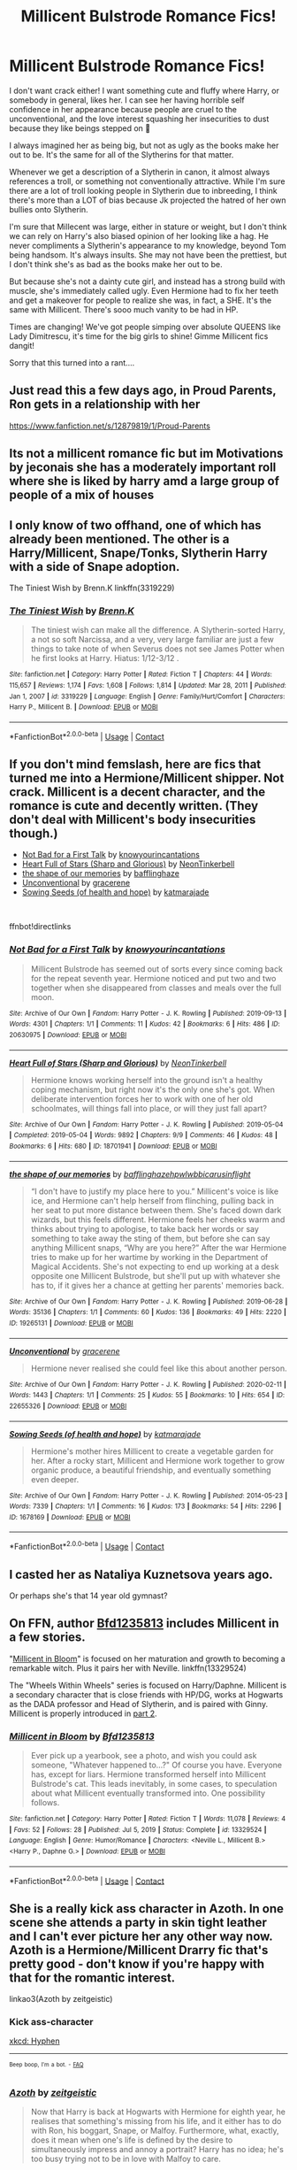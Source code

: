#+TITLE: Millicent Bulstrode Romance Fics!

* Millicent Bulstrode Romance Fics!
:PROPERTIES:
:Author: Arcturus79
:Score: 16
:DateUnix: 1619151783.0
:DateShort: 2021-Apr-23
:FlairText: Request
:END:
I don't want crack either! I want something cute and fluffy where Harry, or somebody in general, likes her. I can see her having horrible self confidence in her appearance because people are cruel to the unconventional, and the love interest squashing her insecurities to dust because they like beings stepped on 🤣

I always imagined her as being big, but not as ugly as the books make her out to be. It's the same for all of the Slytherins for that matter.

Whenever we get a description of a Slytherin in canon, it almost always references a troll, or something not conventionally attractive. While I'm sure there are a lot of troll looking people in Slytherin due to inbreeding, I think there's more than a LOT of bias because Jk projected the hatred of her own bullies onto Slytherin.

I'm sure that Millecent was large, either in stature or weight, but I don't think we can rely on Harry's also biased opinion of her looking like a hag. He never compliments a Slytherin's appearance to my knowledge, beyond Tom being handsom. It's always insults. She may not have been the prettiest, but I don't think she's as bad as the books make her out to be.

But because she's not a dainty cute girl, and instead has a strong build with muscle, she's immediately called ugly. Even Hermione had to fix her teeth and get a makeover for people to realize she was, in fact, a SHE. It's the same with Millicent. There's sooo much vanity to be had in HP.

Times are changing! We've got people simping over absolute QUEENS like Lady Dimitrescu, it's time for the big girls to shine! Gimme Millicent fics dangit!

Sorry that this turned into a rant....


** Just read this a few days ago, in Proud Parents, Ron gets in a relationship with her

[[https://www.fanfiction.net/s/12879819/1/Proud-Parents]]
:PROPERTIES:
:Author: bltcubs
:Score: 3
:DateUnix: 1619157899.0
:DateShort: 2021-Apr-23
:END:


** Its not a millicent romance fic but im Motivations by jeconais she has a moderately important roll where she is liked by harry amd a large group of people of a mix of houses
:PROPERTIES:
:Author: Aniki356
:Score: 2
:DateUnix: 1619152697.0
:DateShort: 2021-Apr-23
:END:


** I only know of two offhand, one of which has already been mentioned. The other is a Harry/Millicent, Snape/Tonks, Slytherin Harry with a side of Snape adoption.

The Tiniest Wish by Brenn.K linkffn(3319229)
:PROPERTIES:
:Author: JennaSayquah
:Score: 2
:DateUnix: 1619160021.0
:DateShort: 2021-Apr-23
:END:

*** [[https://www.fanfiction.net/s/3319229/1/][*/The Tiniest Wish/*]] by [[https://www.fanfiction.net/u/1076964/Brenn-K][/Brenn.K/]]

#+begin_quote
  The tiniest wish can make all the difference. A Slytherin-sorted Harry, a not so soft Narcissa, and a very, very large familiar are just a few things to take note of when Severus does not see James Potter when he first looks at Harry. Hiatus: 1/12-3/12 .
#+end_quote

^{/Site/:} ^{fanfiction.net} ^{*|*} ^{/Category/:} ^{Harry} ^{Potter} ^{*|*} ^{/Rated/:} ^{Fiction} ^{T} ^{*|*} ^{/Chapters/:} ^{44} ^{*|*} ^{/Words/:} ^{115,657} ^{*|*} ^{/Reviews/:} ^{1,174} ^{*|*} ^{/Favs/:} ^{1,608} ^{*|*} ^{/Follows/:} ^{1,814} ^{*|*} ^{/Updated/:} ^{Mar} ^{28,} ^{2011} ^{*|*} ^{/Published/:} ^{Jan} ^{1,} ^{2007} ^{*|*} ^{/id/:} ^{3319229} ^{*|*} ^{/Language/:} ^{English} ^{*|*} ^{/Genre/:} ^{Family/Hurt/Comfort} ^{*|*} ^{/Characters/:} ^{Harry} ^{P.,} ^{Millicent} ^{B.} ^{*|*} ^{/Download/:} ^{[[http://www.ff2ebook.com/old/ffn-bot/index.php?id=3319229&source=ff&filetype=epub][EPUB]]} ^{or} ^{[[http://www.ff2ebook.com/old/ffn-bot/index.php?id=3319229&source=ff&filetype=mobi][MOBI]]}

--------------

*FanfictionBot*^{2.0.0-beta} | [[https://github.com/FanfictionBot/reddit-ffn-bot/wiki/Usage][Usage]] | [[https://www.reddit.com/message/compose?to=tusing][Contact]]
:PROPERTIES:
:Author: FanfictionBot
:Score: 1
:DateUnix: 1619160042.0
:DateShort: 2021-Apr-23
:END:


** If you don't mind femslash, here are fics that turned me into a Hermione/Millicent shipper. Not crack. Millicent is a decent character, and the romance is cute and decently written. (They don't deal with Millicent's body insecurities though.)

- [[https://archiveofourown.org/works/20630975][Not Bad for a First Talk]] by [[https://archiveofourown.org/users/knowyourincantations/pseuds/knowyourincantations][knowyourincantations]]
- [[https://archiveofourown.org/works/18701941][Heart Full of Stars (Sharp and Glorious)]] by [[https://archiveofourown.org/users/NeonTinkerbell/pseuds/NeonTinkerbell][NeonTinkerbell]]
- [[https://archiveofourown.org/works/19265131][the shape of our memories]] by [[https://archiveofourown.org/users/bafflinghaze/pseuds/bafflinghaze][bafflinghaze]]
- [[https://archiveofourown.org/works/22655326][Unconventional]] by [[https://archiveofourown.org/users/gracerene/pseuds/gracerene][gracerene]]
- [[https://archiveofourown.org/works/1678169][Sowing Seeds (of health and hope)]] by [[https://archiveofourown.org/users/katmarajade/pseuds/katmarajade][katmarajade]]

​

ffnbot!directlinks
:PROPERTIES:
:Author: BlueThePineapple
:Score: 2
:DateUnix: 1619162965.0
:DateShort: 2021-Apr-23
:END:

*** [[https://archiveofourown.org/works/20630975][*/Not Bad for a First Talk/*]] by [[https://www.archiveofourown.org/users/knowyourincantations/pseuds/knowyourincantations][/knowyourincantations/]]

#+begin_quote
  Millicent Bulstrode has seemed out of sorts every since coming back for the repeat seventh year. Hermione noticed and put two and two together when she disappeared from classes and meals over the full moon.
#+end_quote

^{/Site/:} ^{Archive} ^{of} ^{Our} ^{Own} ^{*|*} ^{/Fandom/:} ^{Harry} ^{Potter} ^{-} ^{J.} ^{K.} ^{Rowling} ^{*|*} ^{/Published/:} ^{2019-09-13} ^{*|*} ^{/Words/:} ^{4301} ^{*|*} ^{/Chapters/:} ^{1/1} ^{*|*} ^{/Comments/:} ^{11} ^{*|*} ^{/Kudos/:} ^{42} ^{*|*} ^{/Bookmarks/:} ^{6} ^{*|*} ^{/Hits/:} ^{486} ^{*|*} ^{/ID/:} ^{20630975} ^{*|*} ^{/Download/:} ^{[[https://archiveofourown.org/downloads/20630975/Not%20Bad%20for%20a%20First%20Talk.epub?updated_at=1568419829][EPUB]]} ^{or} ^{[[https://archiveofourown.org/downloads/20630975/Not%20Bad%20for%20a%20First%20Talk.mobi?updated_at=1568419829][MOBI]]}

--------------

[[https://archiveofourown.org/works/18701941][*/Heart Full of Stars (Sharp and Glorious)/*]] by [[https://www.archiveofourown.org/users/NeonTinkerbell/pseuds/NeonTinkerbell][/NeonTinkerbell/]]

#+begin_quote
  Hermione knows working herself into the ground isn't a healthy coping mechanism, but right now it's the only one she's got. When deliberate intervention forces her to work with one of her old schoolmates, will things fall into place, or will they just fall apart?
#+end_quote

^{/Site/:} ^{Archive} ^{of} ^{Our} ^{Own} ^{*|*} ^{/Fandom/:} ^{Harry} ^{Potter} ^{-} ^{J.} ^{K.} ^{Rowling} ^{*|*} ^{/Published/:} ^{2019-05-04} ^{*|*} ^{/Completed/:} ^{2019-05-04} ^{*|*} ^{/Words/:} ^{9892} ^{*|*} ^{/Chapters/:} ^{9/9} ^{*|*} ^{/Comments/:} ^{46} ^{*|*} ^{/Kudos/:} ^{48} ^{*|*} ^{/Bookmarks/:} ^{6} ^{*|*} ^{/Hits/:} ^{680} ^{*|*} ^{/ID/:} ^{18701941} ^{*|*} ^{/Download/:} ^{[[https://archiveofourown.org/downloads/18701941/Heart%20Full%20of%20Stars.epub?updated_at=1584059223][EPUB]]} ^{or} ^{[[https://archiveofourown.org/downloads/18701941/Heart%20Full%20of%20Stars.mobi?updated_at=1584059223][MOBI]]}

--------------

[[https://archiveofourown.org/works/19265131][*/the shape of our memories/*]] by [[https://www.archiveofourown.org/users/bafflinghaze/pseuds/bafflinghaze/users/hpwlwbb/pseuds/hpwlwbb/users/icarusinflight/pseuds/icarusinflight][/bafflinghazehpwlwbbicarusinflight/]]

#+begin_quote
  “I don't have to justify my place here to you.” Millicent's voice is like ice, and Hermione can't help herself from flinching, pulling back in her seat to put more distance between them. She's faced down dark wizards, but this feels different. Hermione feels her cheeks warm and thinks about trying to apologise, to take back her words or say something to take away the sting of them, but before she can say anything Millicent snaps, “Why are you here?” After the war Hermione tries to make up for her wartime by working in the Department of Magical Accidents. She's not expecting to end up working at a desk opposite one Millicent Bulstrode, but she'll put up with whatever she has to, if it gives her a chance at getting her parents' memories back.
#+end_quote

^{/Site/:} ^{Archive} ^{of} ^{Our} ^{Own} ^{*|*} ^{/Fandom/:} ^{Harry} ^{Potter} ^{-} ^{J.} ^{K.} ^{Rowling} ^{*|*} ^{/Published/:} ^{2019-06-28} ^{*|*} ^{/Words/:} ^{35136} ^{*|*} ^{/Chapters/:} ^{1/1} ^{*|*} ^{/Comments/:} ^{60} ^{*|*} ^{/Kudos/:} ^{136} ^{*|*} ^{/Bookmarks/:} ^{49} ^{*|*} ^{/Hits/:} ^{2220} ^{*|*} ^{/ID/:} ^{19265131} ^{*|*} ^{/Download/:} ^{[[https://archiveofourown.org/downloads/19265131/the%20shape%20of%20our.epub?updated_at=1563251398][EPUB]]} ^{or} ^{[[https://archiveofourown.org/downloads/19265131/the%20shape%20of%20our.mobi?updated_at=1563251398][MOBI]]}

--------------

[[https://archiveofourown.org/works/22655326][*/Unconventional/*]] by [[https://www.archiveofourown.org/users/gracerene/pseuds/gracerene][/gracerene/]]

#+begin_quote
  Hermione never realised she could feel like this about another person.
#+end_quote

^{/Site/:} ^{Archive} ^{of} ^{Our} ^{Own} ^{*|*} ^{/Fandom/:} ^{Harry} ^{Potter} ^{-} ^{J.} ^{K.} ^{Rowling} ^{*|*} ^{/Published/:} ^{2020-02-11} ^{*|*} ^{/Words/:} ^{1443} ^{*|*} ^{/Chapters/:} ^{1/1} ^{*|*} ^{/Comments/:} ^{25} ^{*|*} ^{/Kudos/:} ^{55} ^{*|*} ^{/Bookmarks/:} ^{10} ^{*|*} ^{/Hits/:} ^{654} ^{*|*} ^{/ID/:} ^{22655326} ^{*|*} ^{/Download/:} ^{[[https://archiveofourown.org/downloads/22655326/Unconventional.epub?updated_at=1605576950][EPUB]]} ^{or} ^{[[https://archiveofourown.org/downloads/22655326/Unconventional.mobi?updated_at=1605576950][MOBI]]}

--------------

[[https://archiveofourown.org/works/1678169][*/Sowing Seeds (of health and hope)/*]] by [[https://www.archiveofourown.org/users/katmarajade/pseuds/katmarajade][/katmarajade/]]

#+begin_quote
  Hermione's mother hires Millicent to create a vegetable garden for her. After a rocky start, Millicent and Hermione work together to grow organic produce, a beautiful friendship, and eventually something even deeper.
#+end_quote

^{/Site/:} ^{Archive} ^{of} ^{Our} ^{Own} ^{*|*} ^{/Fandom/:} ^{Harry} ^{Potter} ^{-} ^{J.} ^{K.} ^{Rowling} ^{*|*} ^{/Published/:} ^{2014-05-23} ^{*|*} ^{/Words/:} ^{7339} ^{*|*} ^{/Chapters/:} ^{1/1} ^{*|*} ^{/Comments/:} ^{16} ^{*|*} ^{/Kudos/:} ^{173} ^{*|*} ^{/Bookmarks/:} ^{54} ^{*|*} ^{/Hits/:} ^{2296} ^{*|*} ^{/ID/:} ^{1678169} ^{*|*} ^{/Download/:} ^{[[https://archiveofourown.org/downloads/1678169/Sowing%20Seeds%20of%20health.epub?updated_at=1400868647][EPUB]]} ^{or} ^{[[https://archiveofourown.org/downloads/1678169/Sowing%20Seeds%20of%20health.mobi?updated_at=1400868647][MOBI]]}

--------------

*FanfictionBot*^{2.0.0-beta} | [[https://github.com/FanfictionBot/reddit-ffn-bot/wiki/Usage][Usage]] | [[https://www.reddit.com/message/compose?to=tusing][Contact]]
:PROPERTIES:
:Author: FanfictionBot
:Score: 1
:DateUnix: 1619162989.0
:DateShort: 2021-Apr-23
:END:


** I casted her as Nataliya Kuznetsova years ago.

Or perhaps she's that 14 year old gymnast?
:PROPERTIES:
:Author: DeDe_at_it_again
:Score: 2
:DateUnix: 1619173380.0
:DateShort: 2021-Apr-23
:END:


** On FFN, author [[https://www.fanfiction.net/u/10223509/Bfd1235813][Bfd1235813]] includes Millicent in a few stories.

"[[https://www.fanfiction.net/s/13329524/1/Millicent-in-Bloom][Millicent in Bloom]]" is focused on her maturation and growth to becoming a remarkable witch. Plus it pairs her with Neville. linkffn(13329524)

The "Wheels Within Wheels" series is focused on Harry/Daphne. Millicent is a secondary character that is close friends with HP/DG, works at Hogwarts as the DADA professor and Head of Slytherin, and is paired with Ginny. Millicent is properly introduced in [[https://www.fanfiction.net/s/12883797/1/Part-Two-Wheels-Within-Wheels][part 2]].
:PROPERTIES:
:Author: A2groundhog
:Score: 2
:DateUnix: 1619178372.0
:DateShort: 2021-Apr-23
:END:

*** [[https://www.fanfiction.net/s/13329524/1/][*/Millicent in Bloom/*]] by [[https://www.fanfiction.net/u/10223509/Bfd1235813][/Bfd1235813/]]

#+begin_quote
  Ever pick up a yearbook, see a photo, and wish you could ask someone, "Whatever happened to...?" Of course you have. Everyone has, except for liars. Hermione transformed herself into Millicent Bulstrode's cat. This leads inevitably, in some cases, to speculation about what Millicent eventually transformed into. One possibility follows.
#+end_quote

^{/Site/:} ^{fanfiction.net} ^{*|*} ^{/Category/:} ^{Harry} ^{Potter} ^{*|*} ^{/Rated/:} ^{Fiction} ^{T} ^{*|*} ^{/Words/:} ^{11,078} ^{*|*} ^{/Reviews/:} ^{4} ^{*|*} ^{/Favs/:} ^{52} ^{*|*} ^{/Follows/:} ^{28} ^{*|*} ^{/Published/:} ^{Jul} ^{5,} ^{2019} ^{*|*} ^{/Status/:} ^{Complete} ^{*|*} ^{/id/:} ^{13329524} ^{*|*} ^{/Language/:} ^{English} ^{*|*} ^{/Genre/:} ^{Humor/Romance} ^{*|*} ^{/Characters/:} ^{<Neville} ^{L.,} ^{Millicent} ^{B.>} ^{<Harry} ^{P.,} ^{Daphne} ^{G.>} ^{*|*} ^{/Download/:} ^{[[http://www.ff2ebook.com/old/ffn-bot/index.php?id=13329524&source=ff&filetype=epub][EPUB]]} ^{or} ^{[[http://www.ff2ebook.com/old/ffn-bot/index.php?id=13329524&source=ff&filetype=mobi][MOBI]]}

--------------

*FanfictionBot*^{2.0.0-beta} | [[https://github.com/FanfictionBot/reddit-ffn-bot/wiki/Usage][Usage]] | [[https://www.reddit.com/message/compose?to=tusing][Contact]]
:PROPERTIES:
:Author: FanfictionBot
:Score: 1
:DateUnix: 1619178392.0
:DateShort: 2021-Apr-23
:END:


** She is a really kick ass character in Azoth. In one scene she attends a party in skin tight leather and I can't ever picture her any other way now. Azoth is a Hermione/Millicent Drarry fic that's pretty good - don't know if you're happy with that for the romantic interest.

linkao3(Azoth by zeitgeistic)
:PROPERTIES:
:Author: jacdot
:Score: 2
:DateUnix: 1619180576.0
:DateShort: 2021-Apr-23
:END:

*** Kick ass-character

[[https://xkcd.com/37/][xkcd: Hyphen]]

--------------

^{^{Beep}} ^{^{boop,}} ^{^{I'm}} ^{^{a}} ^{^{bot.}} ^{^{-}} ^{^{[[https://pastebin.com/raw/vyWra3ns][FAQ]]}}
:PROPERTIES:
:Author: xkcd-Hyphen-bot
:Score: 4
:DateUnix: 1619180588.0
:DateShort: 2021-Apr-23
:END:


*** [[https://archiveofourown.org/works/1049966][*/Azoth/*]] by [[https://www.archiveofourown.org/users/zeitgeistic/pseuds/zeitgeistic][/zeitgeistic/]]

#+begin_quote
  Now that Harry is back at Hogwarts with Hermione for eighth year, he realises that something's missing from his life, and it either has to do with Ron, his boggart, Snape, or Malfoy. Furthermore, what, exactly, does it mean when one's life is defined by the desire to simultaneously impress and annoy a portrait? Harry has no idea; he's too busy trying not to be in love with Malfoy to care.
#+end_quote

^{/Site/:} ^{Archive} ^{of} ^{Our} ^{Own} ^{*|*} ^{/Fandom/:} ^{Harry} ^{Potter} ^{-} ^{J.} ^{K.} ^{Rowling} ^{*|*} ^{/Published/:} ^{2013-12-12} ^{*|*} ^{/Completed/:} ^{2013-12-12} ^{*|*} ^{/Words/:} ^{88722} ^{*|*} ^{/Chapters/:} ^{14/14} ^{*|*} ^{/Comments/:} ^{2584} ^{*|*} ^{/Kudos/:} ^{19963} ^{*|*} ^{/Bookmarks/:} ^{7015} ^{*|*} ^{/Hits/:} ^{416776} ^{*|*} ^{/ID/:} ^{1049966} ^{*|*} ^{/Download/:} ^{[[https://archiveofourown.org/downloads/1049966/Azoth.epub?updated_at=1618858187][EPUB]]} ^{or} ^{[[https://archiveofourown.org/downloads/1049966/Azoth.mobi?updated_at=1618858187][MOBI]]}

--------------

*FanfictionBot*^{2.0.0-beta} | [[https://github.com/FanfictionBot/reddit-ffn-bot/wiki/Usage][Usage]] | [[https://www.reddit.com/message/compose?to=tusing][Contact]]
:PROPERTIES:
:Author: FanfictionBot
:Score: 1
:DateUnix: 1619180600.0
:DateShort: 2021-Apr-23
:END:


** In a stunning act of self promotion, I offer:

linkffn([[https://www.fanfiction.net/s/4532363/1/Harry-Potter-and-the-Sun-Source]])

In which Harry is enraptured by Millie's beauty and his adopted father says he never thought Harry was the type to fall for the first pretty face to come along.
:PROPERTIES:
:Author: Clell65619
:Score: 2
:DateUnix: 1619185595.0
:DateShort: 2021-Apr-23
:END:

*** [[https://www.fanfiction.net/s/4532363/1/][*/Harry Potter and the Sun Source/*]] by [[https://www.fanfiction.net/u/1298529/Clell65619][/Clell65619/]]

#+begin_quote
  This is an extremely AU crossover fic that asks the question what might have happened if Petunia Dursley hadn't found a young Harry Potter sleeping on her doorstep on the morning of the 2nd of November 1981. After all, Dumbledore was a bit careless with
#+end_quote

^{/Site/:} ^{fanfiction.net} ^{*|*} ^{/Category/:} ^{Harry} ^{Potter} ^{*|*} ^{/Rated/:} ^{Fiction} ^{M} ^{*|*} ^{/Chapters/:} ^{10} ^{*|*} ^{/Words/:} ^{111,868} ^{*|*} ^{/Reviews/:} ^{2,511} ^{*|*} ^{/Favs/:} ^{9,377} ^{*|*} ^{/Follows/:} ^{5,525} ^{*|*} ^{/Updated/:} ^{May} ^{3,} ^{2012} ^{*|*} ^{/Published/:} ^{Sep} ^{12,} ^{2008} ^{*|*} ^{/Status/:} ^{Complete} ^{*|*} ^{/id/:} ^{4532363} ^{*|*} ^{/Language/:} ^{English} ^{*|*} ^{/Genre/:} ^{Adventure/Humor} ^{*|*} ^{/Characters/:} ^{Harry} ^{P.} ^{*|*} ^{/Download/:} ^{[[http://www.ff2ebook.com/old/ffn-bot/index.php?id=4532363&source=ff&filetype=epub][EPUB]]} ^{or} ^{[[http://www.ff2ebook.com/old/ffn-bot/index.php?id=4532363&source=ff&filetype=mobi][MOBI]]}

--------------

*FanfictionBot*^{2.0.0-beta} | [[https://github.com/FanfictionBot/reddit-ffn-bot/wiki/Usage][Usage]] | [[https://www.reddit.com/message/compose?to=tusing][Contact]]
:PROPERTIES:
:Author: FanfictionBot
:Score: 1
:DateUnix: 1619185620.0
:DateShort: 2021-Apr-23
:END:


** I also love Millicent Buldtrode romance and seek it.

On Low Self-Esteem Millicent specifically... I've taken so long to write this I forget if linkao3(219120) was already posted or not, but as I recall it's a story where an unhappily married to Ginny Harry finds happiness with Millicent.

I'm not going to recommend Lord of Darkness. I'll just note it's among other things an Overpowered!Slytherin!Harry harem fic where a signup sheet for Sexytimes With Harry gets posted in the Slytherin common room and he fully commits, method actor style, to girls' fantasy sexual roleplay scenarios. And there's a scene from Millicent Bulstrode's POV where she's finally worked up the courage to sign up, but she's still embarrassed that her sex fantasy is "I have a boyfriend who loves me and actually wants to sleep with me".

Then there's "Surprise Child" by Harry50 where 5th Year she abuses her Inquisitorial Squad authority to get Harry alone in a room where she begs him for a pity fuck so she won't be a virgin forever. And then post-war they run into each other in the Muggle world.

Moving on to where her self esteem is less plot-critical, there's a few stories where Millicent and Harry salvage each other's night at the Yule Ball... in one she's explicitly not part troll but part orc, which was kind of wierd. Basically meant she was more of a martial artist.

Linkao3(493374) is a real good post-war oneshot with Millicent and Dudley.

linkao3(17447231) is tagged as Harry/Millicent but as of the last update in December they were I think still just at the "friends developing feelings" stage. In that one she actually is part troll.
:PROPERTIES:
:Author: RealLifeH_sapiens
:Score: 2
:DateUnix: 1619493820.0
:DateShort: 2021-Apr-27
:END:

*** [[https://archiveofourown.org/works/219120][*/Something Less Than Something More/*]] by [[https://www.archiveofourown.org/users/femmequixotic/pseuds/Femme][/Femme (femmequixotic)/]]

#+begin_quote
  Tonight she wants to pretend the lies are true. Tonight she wants to believe that a girl like her could actually end up with the hero.
#+end_quote

^{/Site/:} ^{Archive} ^{of} ^{Our} ^{Own} ^{*|*} ^{/Fandom/:} ^{Harry} ^{Potter} ^{-} ^{J.} ^{K.} ^{Rowling} ^{*|*} ^{/Published/:} ^{2011-07-04} ^{*|*} ^{/Words/:} ^{13749} ^{*|*} ^{/Chapters/:} ^{1/1} ^{*|*} ^{/Comments/:} ^{24} ^{*|*} ^{/Kudos/:} ^{351} ^{*|*} ^{/Bookmarks/:} ^{88} ^{*|*} ^{/Hits/:} ^{9226} ^{*|*} ^{/ID/:} ^{219120} ^{*|*} ^{/Download/:} ^{[[https://archiveofourown.org/downloads/219120/Something%20Less%20Than.epub?updated_at=1387615083][EPUB]]} ^{or} ^{[[https://archiveofourown.org/downloads/219120/Something%20Less%20Than.mobi?updated_at=1387615083][MOBI]]}

--------------

[[https://archiveofourown.org/works/493374][*/Below the Belt/*]] by [[https://www.archiveofourown.org/users/anguis_1/pseuds/anguis_1][/anguis_1/]]

#+begin_quote
  All Dudley wanted to do was deliver the letter and return to his perfectly normal, relatively pleasant existence. Luckily for him, fate and Millicent Bulstrode intervened.
#+end_quote

^{/Site/:} ^{Archive} ^{of} ^{Our} ^{Own} ^{*|*} ^{/Fandom/:} ^{Harry} ^{Potter} ^{-} ^{J.} ^{K.} ^{Rowling} ^{*|*} ^{/Published/:} ^{2012-08-22} ^{*|*} ^{/Words/:} ^{6582} ^{*|*} ^{/Chapters/:} ^{1/1} ^{*|*} ^{/Comments/:} ^{4} ^{*|*} ^{/Kudos/:} ^{59} ^{*|*} ^{/Bookmarks/:} ^{11} ^{*|*} ^{/Hits/:} ^{1274} ^{*|*} ^{/ID/:} ^{493374} ^{*|*} ^{/Download/:} ^{[[https://archiveofourown.org/downloads/493374/Below%20the%20Belt.epub?updated_at=1387542244][EPUB]]} ^{or} ^{[[https://archiveofourown.org/downloads/493374/Below%20the%20Belt.mobi?updated_at=1387542244][MOBI]]}

--------------

[[https://archiveofourown.org/works/17447231][*/The Inviolable Rights of Hospitality/*]] by [[https://www.archiveofourown.org/users/saavik13/pseuds/saavik13][/saavik13/]]

#+begin_quote
  Harry never wanted to be unique. He only ever wanted to be Harry, just Harry. In one brave, or perhaps foolish moment, someone lets him know he is not alone and that changes everything.
#+end_quote

^{/Site/:} ^{Archive} ^{of} ^{Our} ^{Own} ^{*|*} ^{/Fandom/:} ^{Harry} ^{Potter} ^{-} ^{J.} ^{K.} ^{Rowling} ^{*|*} ^{/Published/:} ^{2019-01-17} ^{*|*} ^{/Updated/:} ^{2020-12-20} ^{*|*} ^{/Words/:} ^{71253} ^{*|*} ^{/Chapters/:} ^{17/?} ^{*|*} ^{/Comments/:} ^{211} ^{*|*} ^{/Kudos/:} ^{591} ^{*|*} ^{/Bookmarks/:} ^{225} ^{*|*} ^{/Hits/:} ^{12067} ^{*|*} ^{/ID/:} ^{17447231} ^{*|*} ^{/Download/:} ^{[[https://archiveofourown.org/downloads/17447231/The%20Inviolable%20Rights%20of.epub?updated_at=1608495133][EPUB]]} ^{or} ^{[[https://archiveofourown.org/downloads/17447231/The%20Inviolable%20Rights%20of.mobi?updated_at=1608495133][MOBI]]}

--------------

*FanfictionBot*^{2.0.0-beta} | [[https://github.com/FanfictionBot/reddit-ffn-bot/wiki/Usage][Usage]] | [[https://www.reddit.com/message/compose?to=tusing][Contact]]
:PROPERTIES:
:Author: FanfictionBot
:Score: 1
:DateUnix: 1619493841.0
:DateShort: 2021-Apr-27
:END:


** I can't remember the name of the story but I think there was one where Millicent became a slightly more significant figure when my name is sorted into Ravenclaw And Harry was sorted into Slytherin, Harry became friends with a kid named Terry boot who is in Hufflepuff And Hermione became friends with Millicent. Ron was like a character on the periphery in that story and like Harry's court group of friends became Terry boot Millicent bowl bullstrode and Hermione Granger And Terry boot was basically the equivalent of Ron without the 12 siblings I'm sorry six siblings I can't quite remember how many Weasley's there actually are at the moment I'll have to look it up.
:PROPERTIES:
:Author: pygmypuffonacid
:Score: 0
:DateUnix: 1619154464.0
:DateShort: 2021-Apr-23
:END:


** linkffn(Harry the Weapon by slytherinsal). Harry rescues Millie from the troll, comforts her about her looks, and enters into a betrothal with her. Sounds like just what you asked for.
:PROPERTIES:
:Author: steve_wheeler
:Score: 1
:DateUnix: 1619244431.0
:DateShort: 2021-Apr-24
:END:

*** [[https://www.fanfiction.net/s/12834497/1/][*/Harry the weapon/*]] by [[https://www.fanfiction.net/u/2617304/slytherinsal][/slytherinsal/]]

#+begin_quote
  Vernon gets the smarts when accidental magic in response to a bellow breaks the compulsion to be mean to Harry. He is well sore with the magical world which is making a child soldier by grooming Harry, so he decides to turn the weapon back on them by teaching Harry all he needs to survive.
#+end_quote

^{/Site/:} ^{fanfiction.net} ^{*|*} ^{/Category/:} ^{Harry} ^{Potter} ^{*|*} ^{/Rated/:} ^{Fiction} ^{T} ^{*|*} ^{/Chapters/:} ^{4} ^{*|*} ^{/Words/:} ^{38,550} ^{*|*} ^{/Reviews/:} ^{344} ^{*|*} ^{/Favs/:} ^{2,454} ^{*|*} ^{/Follows/:} ^{897} ^{*|*} ^{/Published/:} ^{Feb} ^{12,} ^{2018} ^{*|*} ^{/Status/:} ^{Complete} ^{*|*} ^{/id/:} ^{12834497} ^{*|*} ^{/Language/:} ^{English} ^{*|*} ^{/Genre/:} ^{Family/Friendship} ^{*|*} ^{/Download/:} ^{[[http://www.ff2ebook.com/old/ffn-bot/index.php?id=12834497&source=ff&filetype=epub][EPUB]]} ^{or} ^{[[http://www.ff2ebook.com/old/ffn-bot/index.php?id=12834497&source=ff&filetype=mobi][MOBI]]}

--------------

*FanfictionBot*^{2.0.0-beta} | [[https://github.com/FanfictionBot/reddit-ffn-bot/wiki/Usage][Usage]] | [[https://www.reddit.com/message/compose?to=tusing][Contact]]
:PROPERTIES:
:Author: FanfictionBot
:Score: 1
:DateUnix: 1619244455.0
:DateShort: 2021-Apr-24
:END:


*** I've just started this one, but I'm having trouble with the AU Vernon in the first chapter.
:PROPERTIES:
:Author: RealLifeH_sapiens
:Score: 1
:DateUnix: 1619544796.0
:DateShort: 2021-Apr-27
:END:

**** AU characters don't bother me much, as long as there's an explanation that I can accept. This one uses a reason I can accept, which is right there in the description - resentment at being used, and wanting to upset the plans of whoever treated him so cavalierly.
:PROPERTIES:
:Author: steve_wheeler
:Score: 1
:DateUnix: 1619546249.0
:DateShort: 2021-Apr-27
:END:
